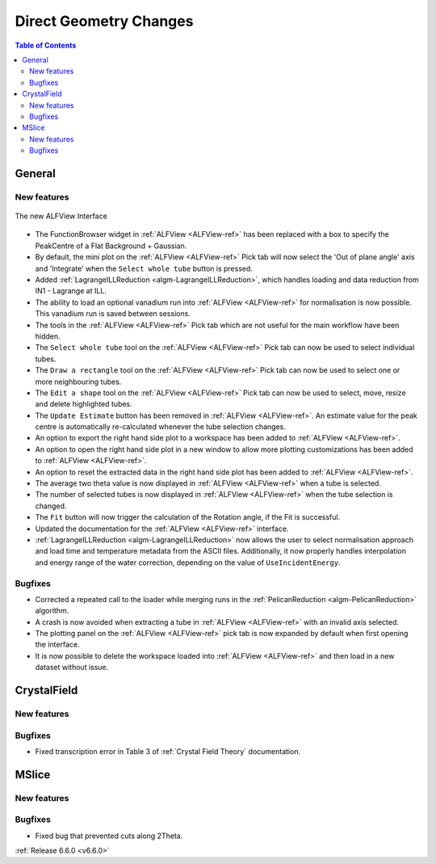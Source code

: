 =======================
Direct Geometry Changes
=======================

.. contents:: Table of Contents
   :local:

General
-------

New features
############

.. figure::  ../../images/ALFView_Interface.PNG
   :align: center
   :width: 90%

   The new ALFView Interface

- The FunctionBrowser widget in :ref:`ALFView <ALFView-ref>` has been replaced with a box to specify the PeakCentre of a Flat Background + Gaussian.
- By default, the mini plot on the :ref:`ALFView <ALFView-ref>` Pick tab will now select the 'Out of plane angle' axis and 'Integrate' when the ``Select whole tube`` button is pressed.
- Added :ref:`LagrangeILLReduction <algm-LagrangeILLReduction>`, which handles loading and data reduction from IN1 - Lagrange at ILL.
- The ability to load an optional vanadium run into :ref:`ALFView <ALFView-ref>` for normalisation is now possible. This vanadium run is saved between sessions.
- The tools in the :ref:`ALFView <ALFView-ref>` Pick tab which are not useful for the main workflow have been hidden.
- The ``Select whole tube`` tool on the :ref:`ALFView <ALFView-ref>` Pick tab can now be used to select individual tubes.
- The ``Draw a rectangle`` tool on the :ref:`ALFView <ALFView-ref>` Pick tab can now be used to select one or more neighbouring tubes.
- The ``Edit a shape`` tool on the :ref:`ALFView <ALFView-ref>` Pick tab can now be used to select, move, resize and delete highlighted tubes.
- The ``Update Estimate`` button has been removed in :ref:`ALFView <ALFView-ref>`. An estimate value for the peak centre is automatically re-calculated whenever the tube selection changes.
- An option to export the right hand side plot to a workspace has been added to :ref:`ALFView <ALFView-ref>`.
- An option to open the right hand side plot in a new window to allow more plotting customizations has been added to :ref:`ALFView <ALFView-ref>`.
- An option to reset the extracted data in the right hand side plot has been added to :ref:`ALFView <ALFView-ref>`.
- The average two theta value is now displayed in :ref:`ALFView <ALFView-ref>` when a tube is selected.
- The number of selected tubes is now displayed in :ref:`ALFView <ALFView-ref>` when the tube selection is changed.
- The ``Fit`` button will now trigger the calculation of the Rotation angle, if the Fit is successful.
- Updated the documentation for the :ref:`ALFView <ALFView-ref>` interface.
- :ref:`LagrangeILLReduction <algm-LagrangeILLReduction>` now allows the user to select normalisation approach and load time and temperature metadata from the ASCII files. Additionally, it now properly handles interpolation and energy range of the water correction, depending on the value of ``UseIncidentEnergy``.

Bugfixes
############
- Corrected a repeated call to the loader while merging runs in the :ref:`PelicanReduction <algm-PelicanReduction>` algorithm.
- A crash is now avoided when extracting a tube in :ref:`ALFView <ALFView-ref>` with an invalid axis selected.
- The plotting panel on the :ref:`ALFView <ALFView-ref>` pick tab is now expanded by default when first opening the interface.
- It is now possible to delete the workspace loaded into :ref:`ALFView <ALFView-ref>` and then load in a new dataset without issue.


CrystalField
-------------

New features
############


Bugfixes
############
- Fixed transcription error in Table 3 of :ref:`Crystal Field Theory` documentation.


MSlice
------

New features
############


Bugfixes
############
- Fixed bug that prevented cuts along 2Theta.



:ref:`Release 6.6.0 <v6.6.0>`